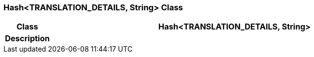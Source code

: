 === Hash<TRANSLATION_DETAILS, String> Class

[cols="^1,3,5"]
|===
h|*Class*
2+^h|*Hash<TRANSLATION_DETAILS, String>*

h|*Description*
2+a|

|===
